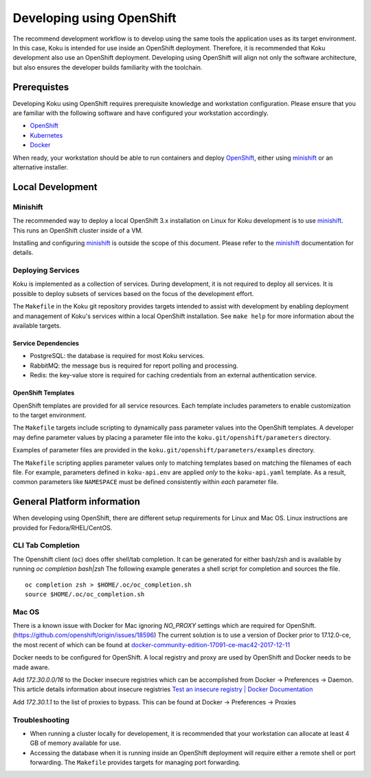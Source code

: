 .. _`OpenShift`: https://docs.okd.io/
.. _`minishift`: https://github.com/minishift/minishift
.. _`Kubernetes`: https://kubernetes.io/docs/home/
.. _`Docker`: https://docs.docker.com/

~~~~~~~~~~~~~~~~~~~~~~~~~~
Developing using OpenShift
~~~~~~~~~~~~~~~~~~~~~~~~~~

The recommend development workflow is to develop using the same tools the application uses as its target environment. In this case, Koku is intended for use inside an OpenShift deployment. Therefore, it is recommended that Koku development also use an OpenShift deployment. Developing using OpenShift will align not only the software architecture, but also ensures the developer builds familiarity with the toolchain.

Prerequistes
============

Developing Koku using OpenShift requires prerequisite knowledge and workstation configuration. Please ensure that you are familiar with the following software and have configured your workstation accordingly.

- `OpenShift`_
- `Kubernetes`_
- `Docker`_

When ready, your workstation should be able to run containers and deploy `OpenShift`_, either using `minishift`_ or an alternative installer.

Local Development
=================

Minishift
---------

The recommended way to deploy a local OpenShift 3.x installation on Linux for Koku development is to use `minishift`_. This runs an OpenShift cluster inside of a VM.

Installing and configuring `minishift`_ is outside the scope of this document.  Please refer to the `minishift`_ documentation for details.

Deploying Services
------------------

Koku is implemented as a collection of services. During development, it is not required to deploy all services. It is possible to deploy subsets of services based on the focus of the development effort.

The ``Makefile`` in the Koku git repository provides targets intended to assist with development by enabling deployment and management of Koku's services within a local OpenShift installation. See ``make help`` for more information about the available targets.

Service Dependencies
^^^^^^^^^^^^^^^^^^^^

- PostgreSQL: the database is required for most Koku services.

- RabbitMQ: the message bus is required for report polling and processing.

- Redis: the key-value store is required for caching credentials from an external authentication service.

OpenShift Templates
^^^^^^^^^^^^^^^^^^^

OpenShift templates are provided for all service resources. Each template includes parameters to enable customization to the target environment.

The ``Makefile`` targets include scripting to dynamically pass parameter values into the OpenShift templates. A developer may define parameter values by placing a parameter file into the ``koku.git/openshift/parameters`` directory.

Examples of parameter files are provided in the ``koku.git/openshift/parameters/examples`` directory.

The ``Makefile`` scripting applies parameter values only to matching templates based on matching the filenames of each file. For example, parameters defined in ``koku-api.env`` are applied *only* to the ``koku-api.yaml`` template. As a result, common parameters like ``NAMESPACE`` must be defined consistently within *each* parameter file.


General Platform information
============================

When developing using OpenShift, there are different setup requirements for Linux and Mac OS. Linux instructions are provided for Fedora/RHEL/CentOS.

CLI Tab Completion
------------------
The Openshift client (``oc``) does offer shell/tab completion. It can be generated for either bash/zsh and is available by running `oc completion bash|zsh` The following example generates a shell script for completion and sources the file.  ::

    oc completion zsh > $HOME/.oc/oc_completion.sh
    source $HOME/.oc/oc_completion.sh

Mac OS
-------

There is a known issue with Docker for Mac ignoring `NO_PROXY` settings which are required for OpenShift. (https://github.com/openshift/origin/issues/18596) The current solution is to use a version of Docker prior to 17.12.0-ce, the most recent of which can be found at `docker-community-edition-17091-ce-mac42-2017-12-11`_

Docker needs to be configured for OpenShift. A local registry and proxy are used by OpenShift and Docker needs to be made aware.

Add `172.30.0.0/16` to the Docker insecure registries which can be accomplished from Docker -> Preferences -> Daemon. This article details information about insecure registries `Test an insecure registry | Docker Documentation`_

Add `172.30.1.1` to the list of proxies to bypass. This can be found at Docker -> Preferences -> Proxies

.. _`docker-community-edition-17091-ce-mac42-2017-12-11`: https://docs.docker.com/docker-for-mac/release-notes/#docker-community-edition-17091-ce-mac42-2017-12-11
.. _`Test an insecure registry | Docker Documentation`: https://docs.docker.com/registry/insecure/


Troubleshooting
---------------

- When running a cluster locally for developement, it is recommended that your workstation can allocate at least 4 GB of memory available for use.

- Accessing the database when it is running inside an OpenShift deployment will require either a remote shell or port forwarding. The ``Makefile`` provides targets for managing port forwarding.
